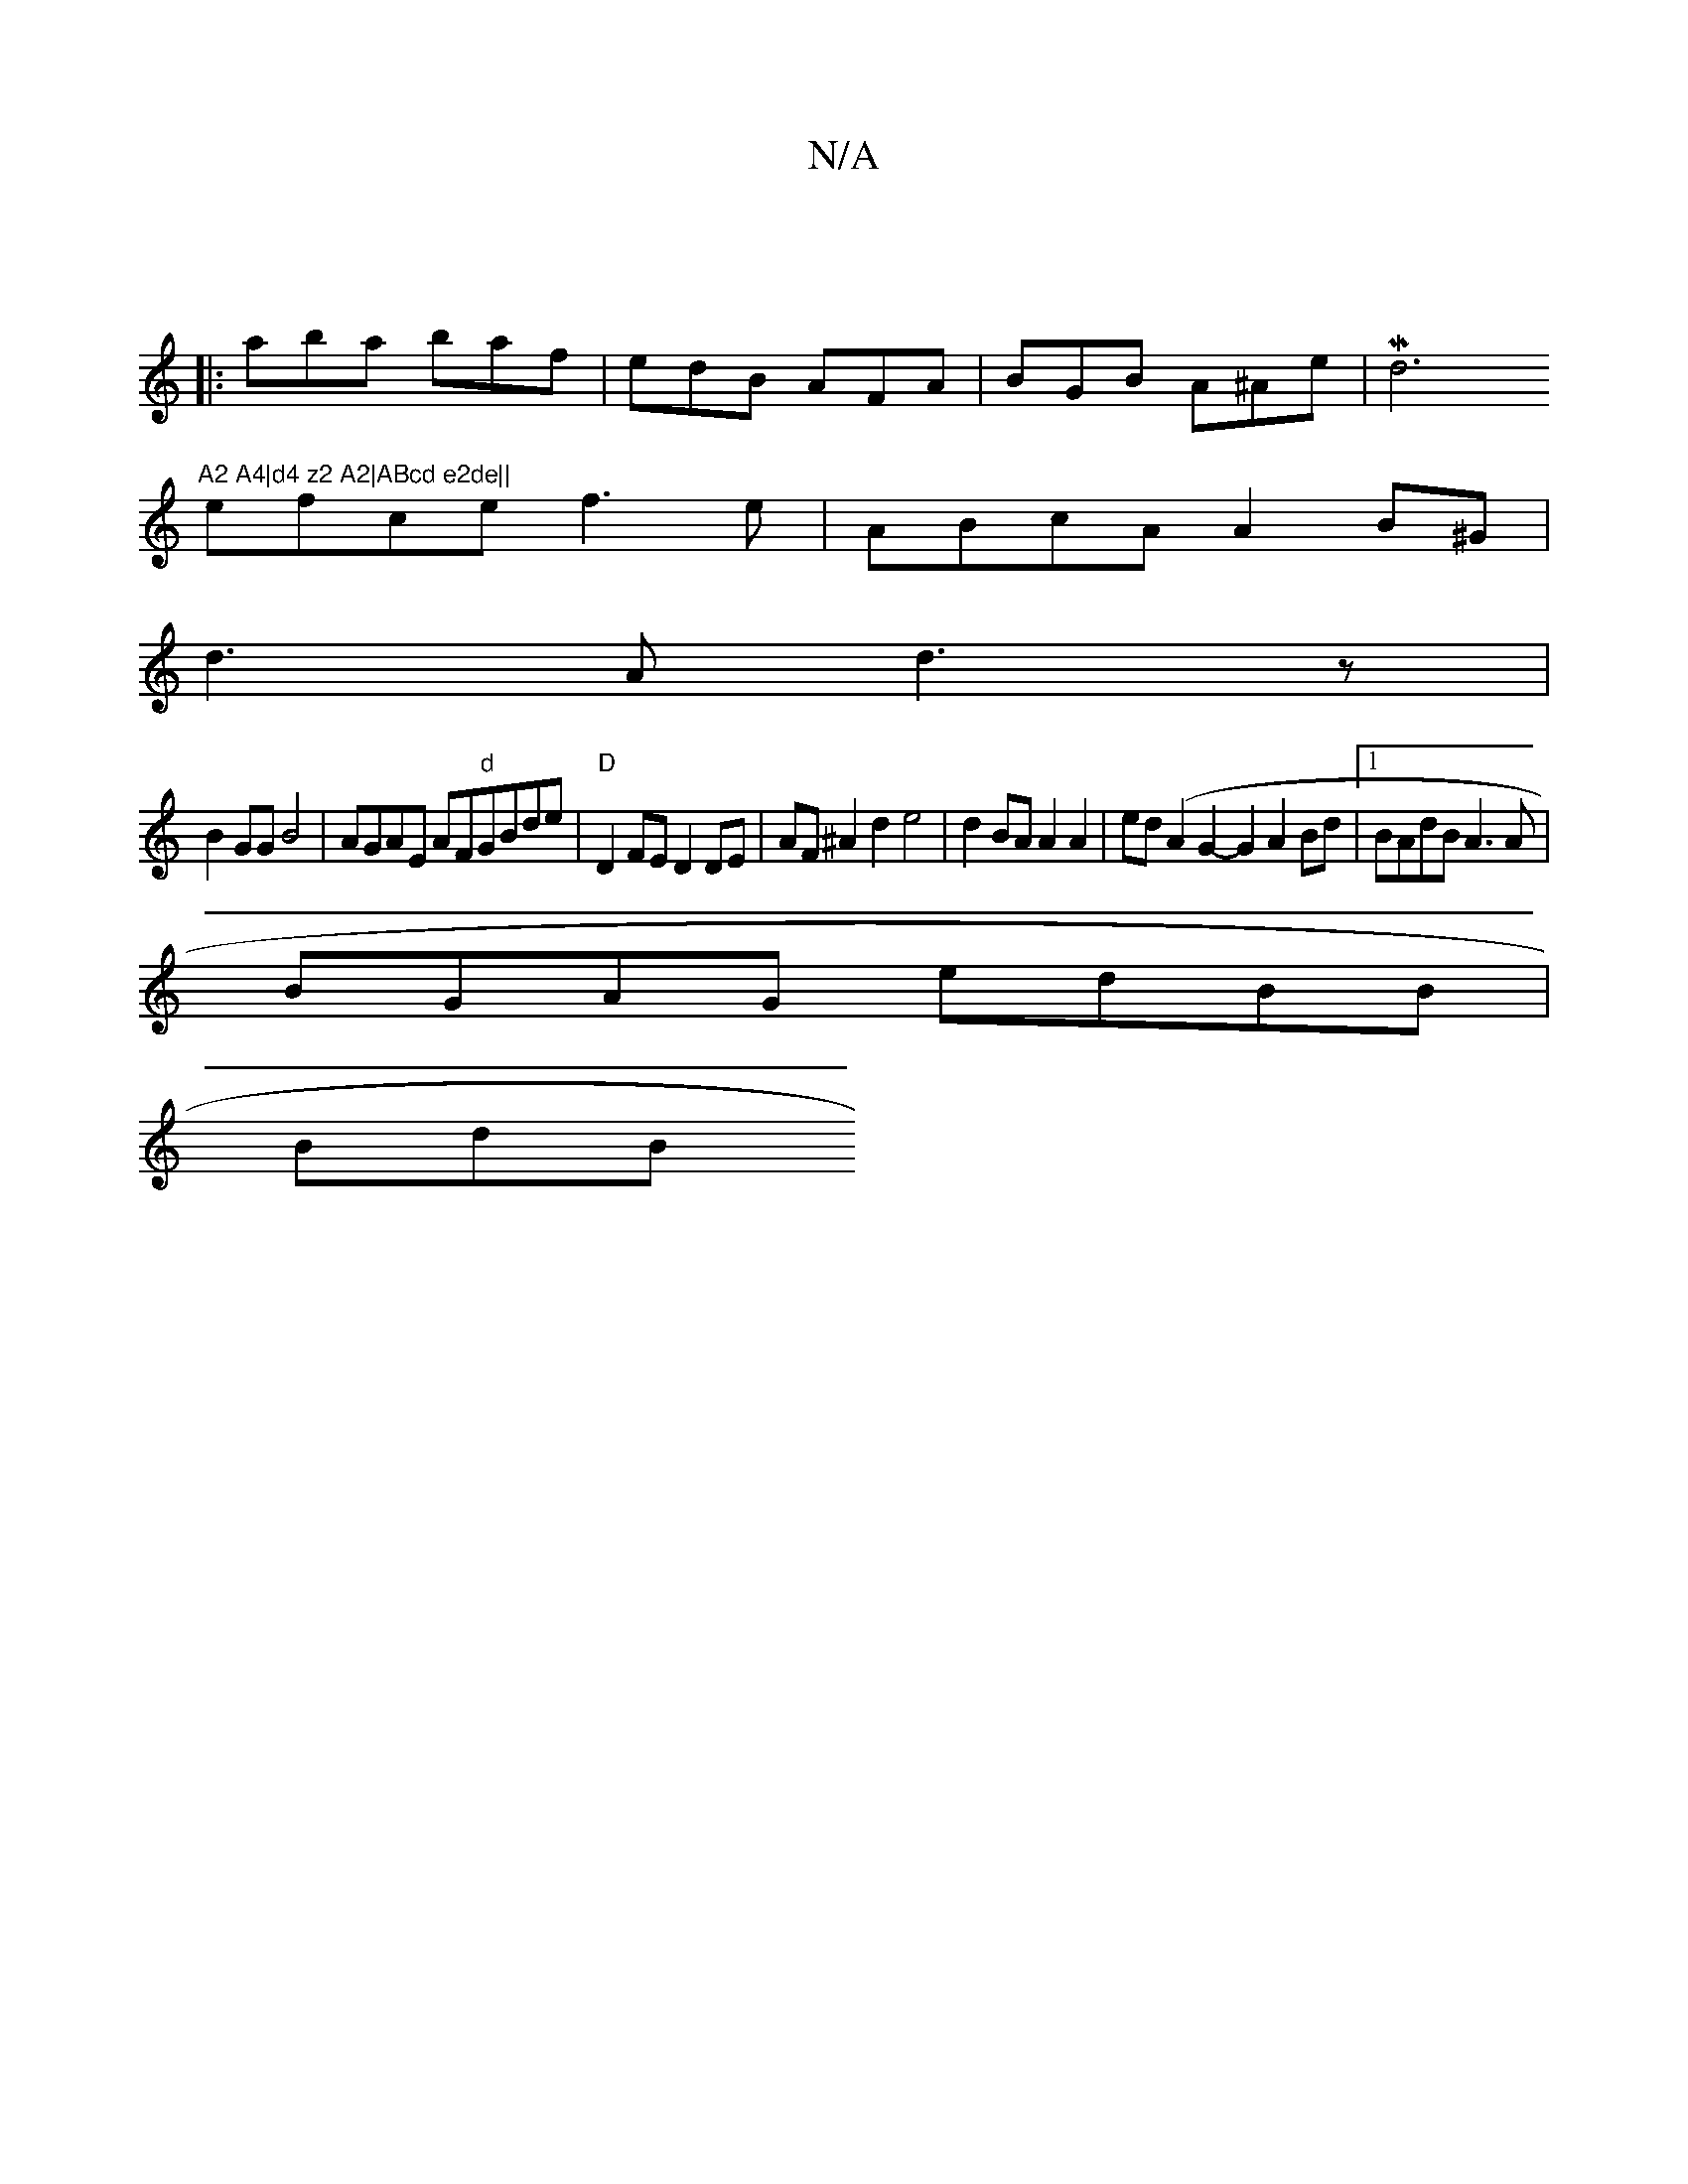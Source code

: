 X:1
T:N/A
M:4/4
R:N/A
K:Cmajor
||
|:aba baf | edB AFA | BGB A^Ae | Md6"A2 A4|d4 z2 A2|ABcd e2de||
efce f3e|ABcA A2B^G|
d3A d3z|
B2GG B4| AGAE AF"d"GBde|"D"D2FE D2DE | AF^A2d2 e4|-d2BA A2A2|ed(A2G2- G2A2Bd|1 BAdB A3A|
BGAG edBB|
BdB